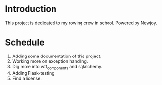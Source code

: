* Introduction
  This project is dedicated to my rowing crew in school. Powered by Newjoy.
* Schedule
  1. Adding some documentation of this project.
  2. Working more on exception handling.
  3. Dig more into wtf_components and sqlalchemy.
  4. Adding Flask-testing
  5. Find a license.
